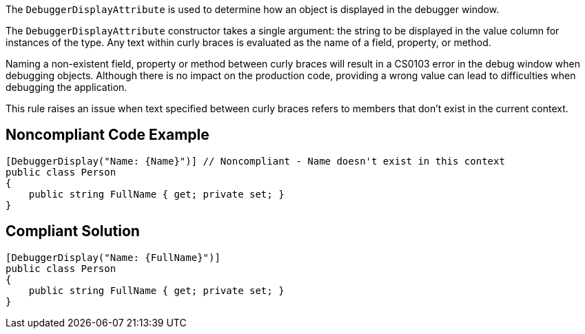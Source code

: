 The ``++DebuggerDisplayAttribute++`` is used to determine how an object is displayed in the debugger window.


The ``++DebuggerDisplayAttribute++`` constructor takes a single argument: the string to be displayed in the value column for instances of the type. Any text within curly braces is evaluated as the name of a field, property, or method.


Naming a non-existent field, property or method between curly braces will result in a CS0103 error in the debug window when debugging objects. Although there is no impact on the production code, providing a wrong value can lead to difficulties when debugging the application.


This rule raises an issue when text specified between curly braces refers to members that don't exist in the current context.


== Noncompliant Code Example

[source,text]
----
[DebuggerDisplay("Name: {Name}")] // Noncompliant - Name doesn't exist in this context
public class Person
{
    public string FullName { get; private set; }
}
----


== Compliant Solution

----
[DebuggerDisplay("Name: {FullName}")]
public class Person
{
    public string FullName { get; private set; }
}
----


